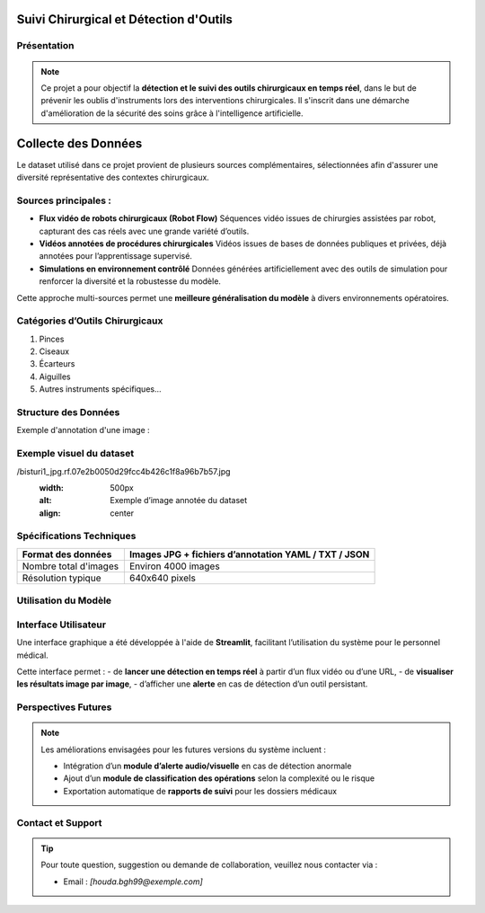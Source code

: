 Suivi Chirurgical et Détection d'Outils
=======================================

Présentation
------------

.. note::

   Ce projet a pour objectif la **détection et le suivi des outils chirurgicaux en temps réel**, dans le but de prévenir les oublis d'instruments lors des interventions chirurgicales. Il s'inscrit dans une démarche d'amélioration de la sécurité des soins grâce à l'intelligence artificielle.

Collecte des Données
====================

Le dataset utilisé dans ce projet provient de plusieurs sources complémentaires, sélectionnées afin d'assurer une diversité représentative des contextes chirurgicaux.

Sources principales :
---------------------

- **Flux vidéo de robots chirurgicaux (Robot Flow)**  
  Séquences vidéo issues de chirurgies assistées par robot, capturant des cas réels avec une grande variété d’outils.

- **Vidéos annotées de procédures chirurgicales**  
  Vidéos issues de bases de données publiques et privées, déjà annotées pour l’apprentissage supervisé.

- **Simulations en environnement contrôlé**  
  Données générées artificiellement avec des outils de simulation pour renforcer la diversité et la robustesse du modèle.

Cette approche multi-sources permet une **meilleure généralisation du modèle** à divers environnements opératoires.

Catégories d’Outils Chirurgicaux
--------------------------------

1. Pinces  
2. Ciseaux  
3. Écarteurs  
4. Aiguilles  
5. Autres instruments spécifiques...

Structure des Données
---------------------

Exemple d'annotation d'une image :

.. code-block:: json
   :caption: Structure d'une annotation JSON

   {
       "frame": 266,
       "objects": [
           {"class": "pince", "bbox": [x1, y1, x2, y2]},
           {"class": "ciseaux", "bbox": [x1, y1, x2, y2]}
       ]
   }

Exemple visuel du dataset
--------------------------

.. image:: /Documentation/Images
/bisturi1_jpg.rf.07e2b0050d29fcc4b426c1f8a96b7b57.jpg
   :width: 500px
   :alt: Exemple d’image annotée du dataset
   :align: center

Spécifications Techniques
-------------------------

.. list-table::
   :header-rows: 1
   :widths: 30 70

   * - Format des données
     - Images JPG + fichiers d’annotation YAML / TXT / JSON
   * - Nombre total d'images
     - Environ 4000 images
   * - Résolution typique
     - 640x640 pixels
  

Utilisation du Modèle
---------------------

.. code-block:: python
   :linenos:

    from ultralytics import YOLO

    # Chargement du modèle pré-entraîné
    model = YOLO('yolov8n.pt')

    # Entraînement sur le dataset chirurgical
    results = model.train(
        data=r'C:\Users\Hp\Desktop\docs\data\detectsurgical\data.yaml',
        epochs=10,
        imgsz=640,
        batch=16
    )

Interface Utilisateur
---------------------

Une interface graphique a été développée à l'aide de **Streamlit**, facilitant l’utilisation du système pour le personnel médical.

.. image:: /Documentation/Images/streamlit.png
   :width: 600px
   :alt: Interface Streamlit de détection
   :align: center

Cette interface permet :
- de **lancer une détection en temps réel** à partir d’un flux vidéo ou d’une URL,
- de **visualiser les résultats image par image**,
- d’afficher une **alerte** en cas de détection d’un outil persistant.

Perspectives Futures
--------------------

.. note::

   Les améliorations envisagées pour les futures versions du système incluent :

   - Intégration d’un **module d’alerte audio/visuelle** en cas de détection anormale
   - Ajout d’un **module de classification des opérations** selon la complexité ou le risque
   - Exportation automatique de **rapports de suivi** pour les dossiers médicaux

Contact et Support
------------------

.. tip::

   Pour toute question, suggestion ou demande de collaboration, veuillez nous contacter via :

   - Email : *[houda.bgh99@exemple.com]*

